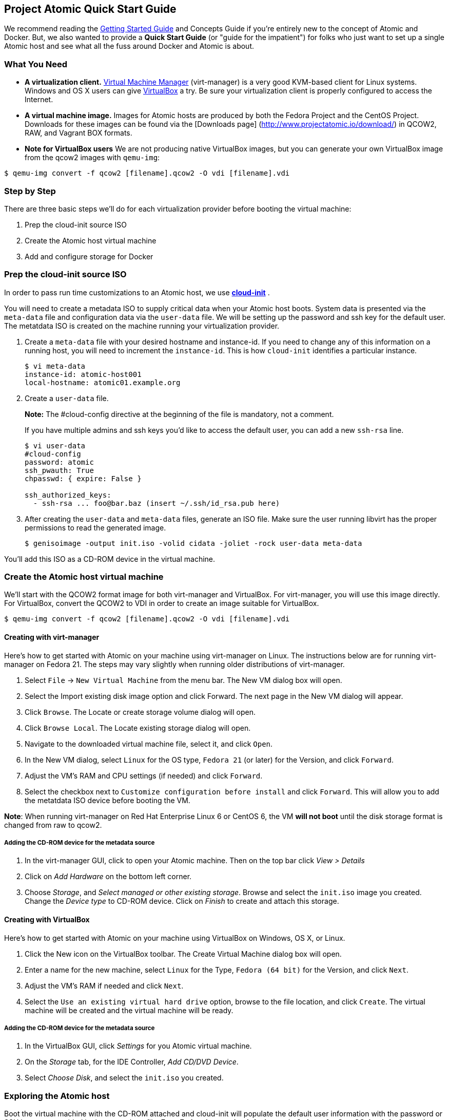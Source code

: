 [[project-atomic-quick-start-guide]]
Project Atomic Quick Start Guide
--------------------------------

We recommend reading the
http://www.projectatomic.io/docs/gettingstarted[Getting Started Guide]
and Concepts Guide if you're entirely new to the concept of Atomic and
Docker. But, we also wanted to provide a *Quick Start Guide* (or "guide
for the impatient") for folks who just want to set up a single Atomic
host and see what all the fuss around Docker and Atomic is about.

[[what-you-need]]
What You Need
~~~~~~~~~~~~~

* *A virtualization client.* http://virt-manager.org/[Virtual Machine
Manager] (virt-manager) is a very good KVM-based client for Linux
systems. Windows and OS X users can give
https://www.virtualbox.org/[VirtualBox] a try. Be sure your
virtualization client is properly configured to access the Internet.
* *A virtual machine image.* Images for Atomic hosts are produced by
both the Fedora Project and the CentOS Project. Downloads for these
images can be found via the [Downloads page]
(http://www.projectatomic.io/download/) in QCOW2, RAW, and Vagrant BOX
formats.
* *Note for VirtualBox users* We are not producing native VirtualBox
images, but you can generate your own VirtualBox image from the qcow2
images with `qemu-img`:

------------------------------------------------------------------
$ qemu-img convert -f qcow2 [filename].qcow2 -O vdi [filename].vdi
------------------------------------------------------------------

[[step-by-step]]
Step by Step
~~~~~~~~~~~~

There are three basic steps we'll do for each virtualization provider
before booting the virtual machine:

1.  Prep the cloud-init source ISO
2.  Create the Atomic host virtual machine
3.  Add and configure storage for Docker

[[prep-the-cloud-init-source-iso]]
Prep the cloud-init source ISO
~~~~~~~~~~~~~~~~~~~~~~~~~~~~~~

In order to pass run time customizations to an Atomic host, we use
http://cloudinit.readthedocs.org/en/latest/[*cloud-init*] .

You will need to create a metadata ISO to supply critical data when your
Atomic host boots. System data is presented via the `meta-data` file and
configuration data via the `user-data` file. We will be setting up the
password and ssh key for the default user. The metatdata ISO is created
on the machine running your virtualization provider.

1.  Create a `meta-data` file with your desired hostname and
instance-id. If you need to change any of this information on a running
host, you will need to increment the `instance-id`. This is how
`cloud-init` identifies a particular instance.
+
------------------------------------
$ vi meta-data
instance-id: atomic-host001
local-hostname: atomic01.example.org
------------------------------------
2.  Create a `user-data` file.
+
*Note:* The #cloud-config directive at the beginning of the file is
mandatory, not a comment.
+
If you have multiple admins and ssh keys you'd like to access the
default user, you can add a new `ssh-rsa` line.
+
-----------------------------------------------------------
$ vi user-data
#cloud-config
password: atomic
ssh_pwauth: True
chpasswd: { expire: False }

ssh_authorized_keys:
  - ssh-rsa ... foo@bar.baz (insert ~/.ssh/id_rsa.pub here)
-----------------------------------------------------------
3.  After creating the `user-data` and `meta-data` files, generate an
ISO file. Make sure the user running libvirt has the proper permissions
to read the generated image.
+
------------------------------------------------------------------------------
$ genisoimage -output init.iso -volid cidata -joliet -rock user-data meta-data
------------------------------------------------------------------------------

You'll add this ISO as a CD-ROM device in the virtual machine.

[[create-the-atomic-host-virtual-machine]]
Create the Atomic host virtual machine
~~~~~~~~~~~~~~~~~~~~~~~~~~~~~~~~~~~~~~

We'll start with the QCOW2 format image for both virt-manager and
VirtualBox. For virt-manager, you will use this image directly. For
VirtualBox, convert the QCOW2 to VDI in order to create an image
suitable for VirtualBox.

------------------------------------------------------------------
$ qemu-img convert -f qcow2 [filename].qcow2 -O vdi [filename].vdi
------------------------------------------------------------------

[[creating-with-virt-manager]]
Creating with virt-manager
^^^^^^^^^^^^^^^^^^^^^^^^^^

Here's how to get started with Atomic on your machine using virt-manager
on Linux. The instructions below are for running virt-manager on Fedora
21. The steps may vary slightly when running older distributions of
virt-manager.

1.  Select `File` -> `New Virtual Machine` from the menu bar. The New VM
dialog box will open.
2.  Select the Import existing disk image option and click Forward. The
next page in the New VM dialog will appear.
3.  Click `Browse`. The Locate or create storage volume dialog will
open.
4.  Click `Browse Local`. The Locate existing storage dialog will open.
5.  Navigate to the downloaded virtual machine file, select it, and
click `Open`.
6.  In the New VM dialog, select `Linux` for the OS type, `Fedora 21`
(or later) for the Version, and click `Forward`.
7.  Adjust the VM's RAM and CPU settings (if needed) and click
`Forward`.
8.  Select the checkbox next to `Customize configuration before install`
and click `Forward`. This will allow you to add the metatdata ISO device
before booting the VM.

**Note**: When running virt-manager on Red Hat Enterprise Linux 6 or
CentOS 6, the VM *will not boot* until the disk storage format is
changed from raw to qcow2.

[[adding-the-cd-rom-device-for-the-metadata-source]]
Adding the CD-ROM device for the metadata source
++++++++++++++++++++++++++++++++++++++++++++++++

1.  In the virt-manager GUI, click to open your Atomic machine. Then on
the top bar click _View > Details_
2.  Click on _Add Hardware_ on the bottom left corner.
3.  Choose __Storage__, and __Select managed or other existing
storage__. Browse and select the `init.iso` image you created. Change
the _Device type_ to CD-ROM device. Click on _Finish_ to create and
attach this storage.

[[creating-with-virtualbox]]
Creating with VirtualBox
^^^^^^^^^^^^^^^^^^^^^^^^

Here's how to get started with Atomic on your machine using VirtualBox
on Windows, OS X, or Linux.

1.  Click the New icon on the VirtualBox toolbar. The Create Virtual
Machine dialog box will open.
2.  Enter a name for the new machine, select `Linux` for the Type,
`Fedora (64 bit)` for the Version, and click `Next`.
3.  Adjust the VM's RAM if needed and click `Next`.
4.  Select the `Use an existing virtual hard drive` option, browse to
the file location, and click `Create`. The virtual machine will be
created and the virtual machine will be ready.

[[adding-the-cd-rom-device-for-the-metadata-source-1]]
Adding the CD-ROM device for the metadata source
++++++++++++++++++++++++++++++++++++++++++++++++

1.  In the VirtualBox GUI, click _Settings_ for you Atomic virtual
machine.
2.  On the _Storage_ tab, for the IDE Controller, __Add CD/DVD Device__.
3.  Select __Choose Disk__, and select the `init.iso` you created.

[[exploring-the-atomic-host]]
Exploring the Atomic host
~~~~~~~~~~~~~~~~~~~~~~~~~

Boot the virtual machine with the CD-ROM attached and cloud-init will
populate the default user information with the password or SSH keys you
provided in the `user-data` file. *For a Fedora image, the default user
is `fedora`, for CentOS the default user is `centos`.*

Once you've booted and logged in to your Atomic host, you can update the
system software with `$ sudo rpm-ostree upgrade` to pull in any updates.

[[add-and-configure-storage-for-docker]]
Add and configure storage for Docker
^^^^^^^^^^^^^^^^^^^^^^^^^^^^^^^^^^^^

Docker is ready to go at this point, but there's another fairly
important bit of config to do, if you're going to be testing out more
than a couple containers--you need to add a bigger drive for the docker
LVM thin pool.

[[add-a-new-drive-in-virt-manager]]
Add A New Drive in virt-manager
+++++++++++++++++++++++++++++++

1.  Select the View, Details menu command on your VM window.
2.  Click the Add Hardware. The Add New Virtual Hardware dialog box will
open.
3.  Select Storage, change disk size to what you want, change bus type
to VirtIO, and click Finish. The Add New Virtual Hardware dialog box
will close.

[[add-a-new-drive-in-virtualbox]]
Add A New Drive in VirtualBox
+++++++++++++++++++++++++++++

1.  With the Atomic VM closed, select the Machine, Settings menu
command. The Settings dialog box will open.
2.  Select the Storage option. The Storage settings will appear.
3.  Select the Controller for the VM and click the Add Hard Disk icon. A
Question dialog will open.
4.  Choose Create New Disk. The Create Virtual Hard Drive dialog box
will open.

[[configuring-the-new-drive]]
Configuring the New Drive
^^^^^^^^^^^^^^^^^^^^^^^^^

1.  Run `$ sudo fdisk -l` to find name of your new disk (e.g., /dev/vdb)
2.  Open `/etc/sysconfig/docker-storage-setup` in an editor
3.  Add the new disk by creating a `DEVS` entry. If you added more than
one, you can add more to the list separated by a space.
+
---------------
DEVS="/dev/vdb"
---------------
4.  If you'd like to use some of the space on the new disk to grow the
root volume, you can create a `ROOT_SIZE` with the new total size.
+
------------
ROOT_SIZE=4G
------------
5.  Run `$ sudo docker-storage-setup` to run the helper script and
configure the thin pool. This tool calculates the amount of available
space, what's needed for the metadata pool, and executes the LVM
commands.
6.  Run `$ sudo docker info` to make sure that the Docker daemon sees
the added space.
7.  If you added space to the root volume, run `$ sudo xfs_growfs /` to
make sure the filesystem gets expanded to match the volume size.
8.  If you added space to the root volume, run `df -Th` to make sure
that the root volume has been grown to the new total size.

[[finding-help]]
Finding Help
~~~~~~~~~~~~

For more help, check out the Project Atomic mailing lists for
http://lists.projectatomic.io/mailman/listinfo/atomic[general
discussions] or
http://lists.projectatomic.io/mailman/listinfo/atomic-devel[technical
issues] or ask a question in our http://ask.projectatomic.io[forum].

[[reporting-bugs]]
Reporting Bugs
~~~~~~~~~~~~~~

If you have a well identified issue, report it in the Bugzilla hosted by
Red Hat. Remember: first
https://bugzilla.redhat.com/buglist.cgi?product=Atomic[check existing
issues], then
https://bugzilla.redhat.com/enter_bug.cgi?product=Atomic[enter a new
bug]. We appreciate your bugs!
